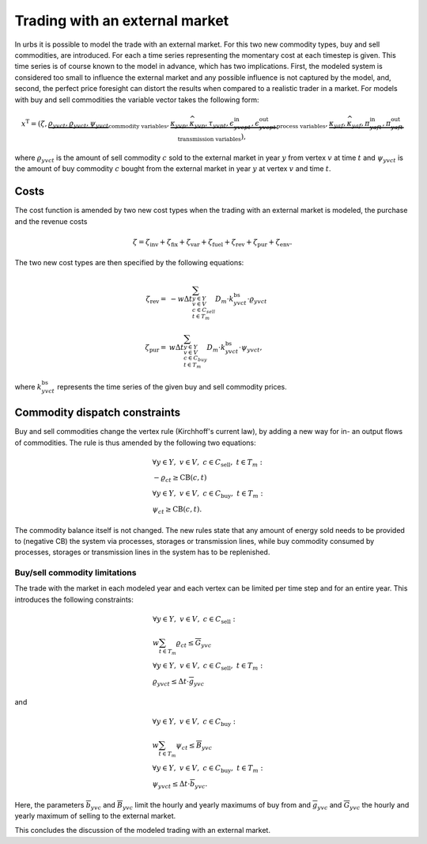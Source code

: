 .. module:: urbs

.. _theory-buysell:

Trading with an external market
===============================
In urbs it is possible to model the trade with an external market. For this two
new commodity types, buy and sell commodities, are introduced. For each a time
series representing the momentary cost at each timestep is given. This time
series is of course known to the model in advance, which has two implications.
First, the modeled system is considered too small to influence the external
market and any possible influence is not captured by the model, and, second, the
perfect price foresight can distort the results when compared to a realistic
trader in a market. For models with buy and sell commodities the variable
vector takes the following form: 

.. math::

   x^{\text{T}}=(\zeta, \underbrace{\rho_{yvct}, \varrho_{yvct}, \psi_{yvct}}
   _{\text{commodity variables}},
   \underbrace{\kappa_{yvp}, \widehat{\kappa}_{yvp}, \tau_{yvpt},
   \epsilon^{\text{in}}_{yvcpt},
   \epsilon^{\text{out}}_{yvcpt}}_{\text{process variables}},
   \underbrace{\kappa_{yaf}, \widehat{\kappa}_{yaf}, \pi^{\text{in}}_{yaft},
   \pi^{\text{out}}_{yaft}}_{\text{transmission variables}}),

where :math:`\varrho_{yvct}` is the amount of sell commodity :math:`c` sold to
the external market in year :math:`y` from vertex :math:`v` at time :math:`t`
and :math:`\psi_{yvct}` is the amount of buy commodity :math:`c` bought from
the external market in year :math:`y` at vertex :math:`v` and time :math:`t`.

Costs
-----
The cost function is amended by two new cost types when the trading with an
external market is modeled, the purchase and the revenue costs

.. math::
   \zeta = \zeta_{\text{inv}} + \zeta_{\text{fix}} + \zeta_{\text{var}} +
   \zeta_{\text{fuel}} + \zeta_{\text{rev}} + \zeta_{\text{pur}} +
   \zeta_{\text{env}}.

The two new cost types are then specified by the following equations:

.. math::
   \zeta_{\text{rev}}=&-w\Delta t
   \sum_{y\in Y\\v\in V\\c\in C_{sell}\\ t\in T_m}D_{m}\cdot
   k^{\text{bs}}_{yvct}\cdot \varrho_{yvct}\\\\
   \zeta_{\text{pur}}=&w\Delta t\sum_{y\in Y\\v\in V\\c\in C_{buy}\\ t\in T_m}
   D_{m}\cdot k^{\text{bs}}_{yvct}\cdot \psi_{yvct},

where :math:`k^{\text{bs}}_{yvct}` represents the time series of the given
buy and sell commodity prices.

Commodity dispatch constraints
------------------------------
Buy and sell commodities change the vertex rule (Kirchhoff's current law), by
adding a new way for in- an output flows of commodities. The rule is thus
amended by the following two equations:

.. math::
   &\forall y\in Y,~v\in V,~c \in C_{\text{sell}},~t \in T_m:\\
   &-\varrho_{ct} \geq \text{CB}(c,t)\\\\
   &\forall y\in Y,~v\in V,~c \in C_{\text{buy}},~t \in T_m:\\
   &\psi_{ct} \geq \text{CB}(c,t).

The commodity balance itself is not changed. The new rules state that any
amount of energy sold needs to be provided to (negative CB) the system via
processes, storages or transmission lines, while buy commodity consumed by
processes, storages or transmission lines in the system has to be replenished. 

Buy/sell commodity limitations
~~~~~~~~~~~~~~~~~~~~~~~~~~~~~~
The trade with the market in each modeled year and each vertex can be limited
per time step and for an entire year. This introduces the following constraints:

.. math::
   &\forall y\in Y,~v\in V,~c \in C_{\text{sell}}:\\
   &w\sum_{t\in T_{m}}\varrho_{ct}\leq \overline{G}_{yvc}\\\\
   &\forall y\in Y,~v\in V,~c \in C_{\text{sell}},~t\in T_m:\\
   & \varrho_{yvct}\leq \Delta t \cdot \overline{g}_{yvc}

and

.. math::
   &\forall y\in Y,~v\in V,~c \in C_{\text{buy}}:\\
   &w \sum_{t\in T_{m}}\psi_{ct}\leq \overline{B}_{yvc}\\\\
   &\forall y\in Y,~v\in V,~c \in C_{\text{buy}},~t\in T_m:\\
   & \psi_{yvct}\leq \Delta t \cdot \overline{b}_{yvc}.

Here, the parameters :math:`\overline{b}_{yvc}` and :math:`\overline{B}_{yvc}`
limit the hourly and yearly maximums of buy from and :math:`\overline{g}_{yvc}`
and :math:`\overline{G}_{yvc}` the hourly and yearly maximum of selling to the
external market.

This concludes the discussion of the modeled trading with an external market.
